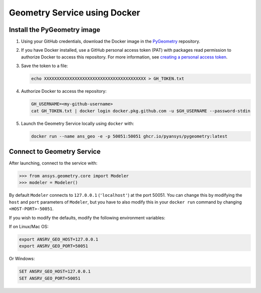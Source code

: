 Geometry Service using Docker
=============================

Install the PyGeometry image
----------------------------

#. Using your GitHub credentials, download the Docker image in the `PyGeometry <https://github.com/pyansys/pygeometry>`_ repository.
#. If you have Docker installed, use a GitHub personal access token (PAT) with packages read permission to authorize Docker 
   to access this repository. For more information,
   see `creating a personal access token <https://docs.github.com/en/authentication/keeping-your-account-and-data-secure/creating-a-personal-access-token>`_.

#. Save the token to a file:

   .. code:: bash

      echo XXXXXXXXXXXXXXXXXXXXXXXXXXXXXXXXXXXXXXXX > GH_TOKEN.txt

#. Authorize Docker to access the repository:
   
   .. code:: bash

      GH_USERNAME=<my-github-username>
      cat GH_TOKEN.txt | docker login docker.pkg.github.com -u $GH_USERNAME --password-stdin

#. Launch the Geometry Service locally using ``docker`` with:

   .. code:: bash

      docker run --name ans_geo -e -p 50051:50051 ghcr.io/pyansys/pygeometry:latest


Connect to Geometry Service
---------------------------

After launching, connect to the service with:

.. code:: python
   
   >>> from ansys.geometry.core import Modeler
   >>> modeler = Modeler()

By default ``Modeler`` connects to ``127.0.0.1`` (``'localhost'``) at the
port 50051. You can change this by modifying the ``host`` and ``port``
parameters of ``Modeler``, but you have to also modify this in
your ``docker run`` command by changing ``<HOST-PORT>-50051``.

If you wish to modify the defaults, modify the following environment variables:

If on Linux/Mac OS:

.. code::

   export ANSRV_GEO_HOST=127.0.0.1
   export ANSRV_GEO_PORT=50051

Or Windows:

.. code::

   SET ANSRV_GEO_HOST=127.0.0.1
   SET ANSRV_GEO_PORT=50051